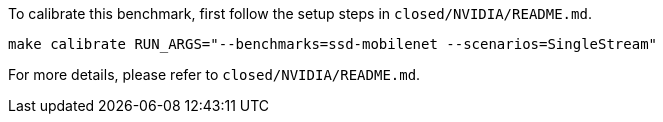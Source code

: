 To calibrate this benchmark, first follow the setup steps in `closed/NVIDIA/README.md`.

```
make calibrate RUN_ARGS="--benchmarks=ssd-mobilenet --scenarios=SingleStream"
```

For more details, please refer to `closed/NVIDIA/README.md`.